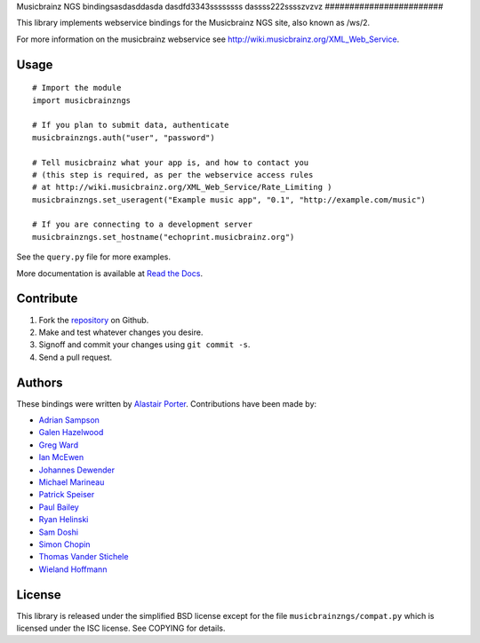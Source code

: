 Musicbrainz NGS bindingsasdasddasda
dasdfd3343ssssssss
dassss222sssszvzvz
########################

This library implements webservice bindings for the Musicbrainz NGS site, also known as /ws/2.

For more information on the musicbrainz webservice see `<http://wiki.musicbrainz.org/XML_Web_Service>`_.

Usage
*****

::

    # Import the module
    import musicbrainzngs

    # If you plan to submit data, authenticate
    musicbrainzngs.auth("user", "password")

    # Tell musicbrainz what your app is, and how to contact you
    # (this step is required, as per the webservice access rules
    # at http://wiki.musicbrainz.org/XML_Web_Service/Rate_Limiting )
    musicbrainzngs.set_useragent("Example music app", "0.1", "http://example.com/music")

    # If you are connecting to a development server
    musicbrainzngs.set_hostname("echoprint.musicbrainz.org")

See the ``query.py`` file for more examples.

More documentation is available at
`Read the Docs <https://python-musicbrainzngs.readthedocs.org>`_.

Contribute
**********

1. Fork the `repository <https://github.com/alastair/python-musicbrainzngs>`_
   on Github.
2. Make and test whatever changes you desire.
3. Signoff and commit your changes using ``git commit -s``.
4. Send a pull request.

Authors
*******

These bindings were written by `Alastair Porter <http://github.com/alastair>`_.
Contributions have been made by:

* `Adrian Sampson <https://github.com/sampsyo>`_
* `Galen Hazelwood <https://github.com/galenhz>`_
* `Greg Ward <https://github.com/gward>`_
* `Ian McEwen <https://github.com/ianmcorvidae>`_
* `Johannes Dewender <https://github.com/JonnyJD>`_
* `Michael Marineau <https://github.com/marineam>`_
* `Patrick Speiser <https://github.com/doskir>`_
* `Paul Bailey <https://github.com/paulbailey>`_
* `Ryan Helinski <https://github.com/rlhelinski>`_
* `Sam Doshi <https://github.com/samdoshi>`_
* `Simon Chopin <https://github.com/laarmen>`_
* `Thomas Vander Stichele <https://github.com/thomasvs>`_
* `Wieland Hoffmann <https://github.com/mineo>`_

License
*******

This library is released under the simplified BSD license except for the file
``musicbrainzngs/compat.py`` which is licensed under the ISC license.
See COPYING for details.
